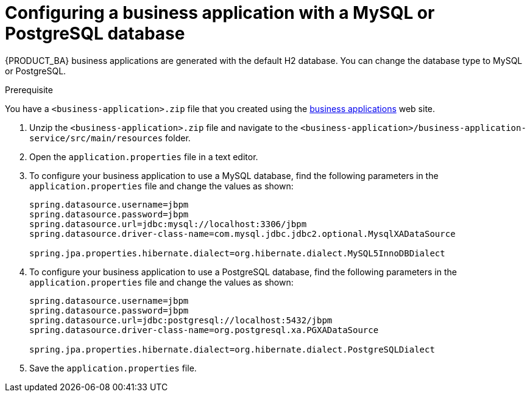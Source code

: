 [id='bus-app-config-data-source_{context}']
= Configuring a business application with a MySQL or PostgreSQL database

{PRODUCT_BA} business applications are generated with the default H2 database. You can change the database type to MySQL or PostgreSQL.

.Prerequisite
You have a `<business-application>.zip` file that you created using the http://start.jbpm.org[business applications] web site.

. Unzip the `<business-application>.zip` file and navigate to the `<business-application>/business-application-service/src/main/resources` folder.
. Open the `application.properties` file in a text editor.
. To configure your business application to use a MySQL database, find the following parameters in the `application.properties` file and change the values as shown:
+
[source, bash]
----
spring.datasource.username=jbpm
spring.datasource.password=jbpm
spring.datasource.url=jdbc:mysql://localhost:3306/jbpm
spring.datasource.driver-class-name=com.mysql.jdbc.jdbc2.optional.MysqlXADataSource

spring.jpa.properties.hibernate.dialect=org.hibernate.dialect.MySQL5InnoDBDialect
----
+
. To configure your business application to use a PostgreSQL database, find the following parameters in the `application.properties` file and change the values as shown:
+
[source, bash]
----
spring.datasource.username=jbpm
spring.datasource.password=jbpm
spring.datasource.url=jdbc:postgresql://localhost:5432/jbpm
spring.datasource.driver-class-name=org.postgresql.xa.PGXADataSource

spring.jpa.properties.hibernate.dialect=org.hibernate.dialect.PostgreSQLDialect
----
. Save the `application.properties` file.



